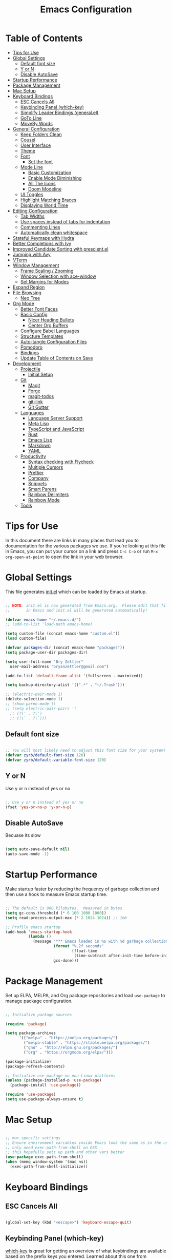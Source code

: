 

#+TITLE: Emacs Configuration
#+PROPERTY: header-args:emacs-lisp :tangle ./init.el :mkdirp yes

* Table of Contents
:PROPERTIES:
:TOC:      :include all :ignore this
:END:
:CONTENTS:
- [[#tips-for-use][Tips for Use]]
- [[#global-settings][Global Settings]]
  - [[#default-font-size][Default font size]]
  - [[#y-or-n][Y or N]]
  - [[#disable-autosave][Disable AutoSave]]
- [[#startup-performance][Startup Performance]]
- [[#package-management][Package Management]]
- [[#mac-setup][Mac Setup]]
- [[#keyboard-bindings][Keyboard Bindings]]
  - [[#esc-cancels-all][ESC Cancels All]]
  - [[#keybinding-panel-which-key][Keybinding Panel (which-key)]]
  - [[#simplify-leader-bindings-generalel][Simplify Leader Bindings (general.el)]]
  - [[#goto-line][GoTo Line]]
  - [[#moveby-words][MoveBy Words]]
- [[#general-configuration][General Configuration]]
  - [[#keep-folders-clean][Keep Folders Clean]]
  - [[#cousel][Cousel]]
  - [[#user-interface][User Interface]]
  - [[#theme][Theme]]
  - [[#font][Font]]
    - [[#set-the-font][Set the font]]
  - [[#mode-line][Mode Line]]
    - [[#basic-customization][Basic Customization]]
    - [[#enable-mode-diminishing][Enable Mode Diminishing]]
    - [[#all-the-icons][All The Icons]]
    - [[#doom-modeline][Doom Modeline]]
  - [[#ui-toggles][UI Toggles]]
  - [[#highlight-matching-braces][Highlight Matching Braces]]
  - [[#displaying-world-time][Displaying World Time]]
- [[#editing-configuration][Editing Configuration]]
  - [[#tab-widths][Tab Widths]]
  - [[#use-spaces-instead-of-tabs-for-indentation][Use spaces instead of tabs for indentation]]
  - [[#commenting-lines][Commenting Lines]]
  - [[#automatically-clean-whitespace][Automatically clean whitespace]]
- [[#stateful-keymaps-with-hydra][Stateful Keymaps with Hydra]]
- [[#better-completions-with-ivy][Better Completions with Ivy]]
- [[#improved-candidate-sorting-with-prescientel][Improved Candidate Sorting with prescient.el]]
- [[#jumping-with-avy][Jumping with Avy]]
- [[#vterm][VTerm]]
- [[#window-management][Window Management]]
  - [[#frame-scaling--zooming][Frame Scaling / Zooming]]
  - [[#window-selection-with-ace-window][Window Selection with ace-window]]
  - [[#set-margins-for-modes][Set Margins for Modes]]
- [[#expand-region][Expand Region]]
- [[#file-browsing][File Browsing]]
  - [[#neo-tree][Neo Tree]]
- [[#org-mode][Org Mode]]
  - [[#better-font-faces][Better Font Faces]]
  - [[#basic-config][Basic Config]]
    - [[#nicer-heading-bullets][Nicer Heading Bullets]]
    - [[#center-org-buffers][Center Org Buffers]]
  - [[#configure-babel-languages][Configure Babel Languages]]
  - [[#structure-templates][Structure Templates]]
  - [[#auto-tangle-configuration-files][Auto-tangle Configuration Files]]
  - [[#pomodoro][Pomodoro]]
  - [[#bindings][Bindings]]
  - [[#update-table-of-contents-on-save][Update Table of Contents on Save]]
- [[#development][Development]]
  - [[#projectile][Projectile]]
    - [[#initial-setup][Initial Setup]]
  - [[#git][Git]]
    - [[#magit][Magit]]
    - [[#forge][Forge]]
    - [[#magit-todos][magit-todos]]
    - [[#git-link][git-link]]
    - [[#git-gutter][Git Gutter]]
  - [[#languages][Languages]]
    - [[#language-server-support][Language Server Support]]
    - [[#meta-lisp][Meta Lisp]]
    - [[#typescript-and-javascript][TypeScript and JavaScript]]
    - [[#rust][Rust]]
    - [[#emacs-lisp][Emacs Lisp]]
    - [[#markdown][Markdown]]
    - [[#yaml][YAML]]
  - [[#productivity][Productivity]]
    - [[#syntax-checking-with-flycheck][Syntax checking with Flycheck]]
    - [[#multiple-cursors][Multiple Cursors]]
    - [[#prettier][Prettier]]
    - [[#company][Company]]
    - [[#snippets][Snippets]]
    - [[#smart-parens][Smart Parens]]
    - [[#rainbow-delimiters][Rainbow Delimiters]]
    - [[#rainbow-mode][Rainbow Mode]]
  - [[#tools][Tools]]
:END:

* Tips for Use

In this document there are links in many places that lead you to documentation for the various packages we use.  If you're looking at this file in Emacs, you can put your cursor on a link and press =C-c C-o= or run =M-x org-open-at-point= to open the link in your web browser.

* Global Settings

This file generates [[file:init.el][init.el]] which can be loaded by Emacs at startup.

#+begin_src emacs-lisp

  ;; NOTE: init.el is now generated from Emacs.org.  Please edit that file
  ;;       in Emacs and init.el will be generated automatically!

  (defvar emacs-home "~/.emacs.d/")
  ;; (add-to-list 'load-path emacs-home)

  (setq custom-file (concat emacs-home "custom.el"))
  (load custom-file)

  (defvar packages-dir (concat emacs-home "packages"))
  (setq package-user-dir packages-dir)

  (setq user-full-name "Bry Zettler"
    user-mail-address "bryanzettler@gmail.com")

  (add-to-list 'default-frame-alist '(fullscreen . maximized))

  (setq backup-directory-alist '((".*" . "~/.Trash")))

  ;; (electric-pair-mode 1)
  (delete-selection-mode 1)
  ;; (show-paren-mode t)
  ;; (setq electric-pair-pairs '(
    ;; (?\' . ?\')
    ;; (?\` . ?\`)))

#+end_src

** Default font size

#+begin_src emacs-lisp

  ;; You will most likely need to adjust this font size for your system!
  (defvar zyrb/default-font-size 120)
  (defvar zyrb/default-variable-font-size 120)

#+end_src

** Y or N

Use y or n instead of yes or no

#+begin_src emacs-lisp

;; Use y or n instead of yes or no
(fset 'yes-or-no-p 'y-or-n-p)

#+end_src

** Disable AutoSave

Becuase its slow

#+begin_src emacs-lisp

(setq auto-save-default nil)
(auto-save-mode -1)

#+end_src

* Startup Performance

Make startup faster by reducing the frequency of garbage collection and then use a hook to measure Emacs startup time.

#+begin_src emacs-lisp

  ;; The default is 800 kilobytes.  Measured in bytes.
  (setq gc-cons-threshold (* 6 100 1000 1000))
  (setq read-process-output-max (* 2 1024 1024)) ;; 1mb

  ;; Profile emacs startup
  (add-hook 'emacs-startup-hook
            (lambda ()
              (message "*** Emacs loaded in %s with %d garbage collections."
                       (format "%.2f seconds"
                               (float-time
                                (time-subtract after-init-time before-init-time)))
                       gcs-done)))

#+end_src

* Package Management

Set up ELPA, MELPA, and Org package repositories and load =use-package= to manage package configuration.

#+begin_src emacs-lisp

  ;; Initialize package sources

  (require 'package)

  (setq package-archives
        '(("melpa" . "https://melpa.org/packages/")
          ("melpa-stable" . "https://stable.melpa.org/packages/")
          ("gnu" . "http://elpa.gnu.org/packages/")
          ("org" . "https://orgmode.org/elpa/")))

  (package-initialize)
  (package-refresh-contents)

  ;; Initialize use-package on non-Linux platforms
  (unless (package-installed-p 'use-package)
    (package-install 'use-package))

  (require 'use-package)
  (setq use-package-always-ensure t)

#+end_src

* Mac Setup

#+begin_src emacs-lisp

  ;; mac specific settings
  ;; Ensure environment variables inside Emacs look the same as in the user's shell.
  ;; only need exec-path-from-shell on OSX
  ;; this hopefully sets up path and other vars better
  (use-package exec-path-from-shell)
  (when (memq window-system '(mac ns))
    (exec-path-from-shell-initialize))

#+end_src

* Keyboard Bindings

** ESC Cancels All

#+begin_src emacs-lisp

  (global-set-key (kbd "<escape>") 'keyboard-escape-quit)

#+end_src

** Keybinding Panel (which-key)

[[https://github.com/justbur/emacs-which-key][which-key]] is great for getting an overview of what keybindings are available
based on the prefix keys you entered.  Learned about this one from Spacemacs.

#+begin_src emacs-lisp

  (use-package which-key
    :init (which-key-mode)
    :diminish which-key-mode
    :config
    (setq which-key-idle-delay 0.3))

#+end_src

** Simplify Leader Bindings (general.el)

[[https://github.com/noctuid/general.el][general.el]] is a fantastic library for defining prefixed keybindings, especially
in conjunction with Evil modes.

#+begin_src emacs-lisp

  (use-package general
    :config
    (general-create-definer zyrb/leader-key-def
      :keymaps 'override
      :prefix "M-SPC"))

#+end_src

;;** Enable keychord bind with use-package

#+begin_src emacs-lisp

  (use-package use-package-chords
    :disabled
    :config (key-chord-mode 1))

#+end_src

** GoTo Line

#+begin_src emacs-lisp

  (define-key global-map (kbd "M-g") 'goto-line)

#+end_src

** MoveBy Words

#+begin_src emacs-lisp

  (define-key global-map (kbd "M-<right>") 'forward-word)
  (define-key global-map (kbd "M-<left>") 'backward-word)

#+end_src

* General Configuration

** Keep Folders Clean

#+begin_src emacs-lisp

  (use-package no-littering)

  ;; no-littering doesn't set this by default so we must place
  ;; auto save files in the same path as it uses for sessions
  (setq auto-save-file-name-transforms
    `((".*" ,(no-littering-expand-var-file-name "auto-save/") t)))

#+end_src

** Cousel

#+begin_src emacs-lisp

  (use-package counsel)

#+end_src

** User Interface

Clean up Emacs' user interface, make it more minimal.

#+begin_src emacs-lisp

  ;; Thanks, but no thanks
  (setq inhibit-startup-message t)

  (scroll-bar-mode -1)            ; Disable visible scrollbar
  (tool-bar-mode -1)              ; Disable the toolbar
  (tooltip-mode -1)               ; Disable tooltips
  (set-fringe-mode 10)             ; Give some breathing room

  (menu-bar-mode -1)            ; Disable the menu bar

  ;; Set up the visible bell
  (setq visible-bell t)

#+end_src

Improve scrolling

#+begin_src emacs-lisp

  (setq mouse-wheel-scroll-amount '(1 ((shift) . 1))) ;; one line at a time
  (setq mouse-wheel-progressive-speed nil) ;; don't accelerate scrolling
  (setq mouse-wheel-follow-mouse 't) ;; scroll window under mouse
  (setq scroll-step 1) ;; keyboard scroll one line at a timesetq use-dialog-box nil ; Disable dialog boxes since they weren't working in Mac OSX

#+end_src

Enable line numbers and customize their format.

#+begin_src emacs-lisp

  (column-number-mode)

  ;; Enable line numbers for some modes
  (dolist (mode '(text-mode-hook
                 prog-mode-hook
                 conf-mode-hook))
    (add-hook mode (lambda () (display-line-numbers-mode 1))))

  ;; Override some modes which derive from the about
  (dolist (mode '(org-mode-hook))
    (add-hook mode (lambda () (display-line-numbers-mode 0))))

#+end_src

Don't warn for large files

#+begin_src emacs-lisp

  (setq large-file-warning-threshold nil)

#+end_src

Don't warn for following symlinked files

#+begin_src emacs-lisp

  (setq vc-follow-symlinks t)

#+end_src

Don't wan when advice is added for functions

#+begin_src emacs-lisp

  (setq ad-redefinition-action 'accept)

#+end_src

** Theme

#+begin_src emacs-lisp

  (use-package doom-themes
    :config
    ;; Global settings (defaults)
    (setq doom-themes-enable-bold t    ; if nil, bold is universally disabled
          doom-themes-enable-italic t) ; if nil, italics is universally disabled
    (load-theme 'doom-palenight t)
    ;;(load-theme 'doom-dracula t)
    (doom-themes-visual-bell-config)
    (doom-themes-org-config))

  (set-face-attribute 'fringe nil ; Give fringe same color as theme background
    :foreground (face-foreground 'default)
    :background (face-background 'default))

  ;; (set-face-attribute 'region nil :background "#666")

#+end_src

** Font
*** Set the font

Different platforms need different default font sizes, and Fira Mono is currently my favorite face.

#+begin_src emacs-lisp

  ;; Set the font face
  (set-face-attribute 'default nil :font "Hack Nerd Font" :height 110)

  ;; Set the fixed pitch face
  (set-face-attribute 'fixed-pitch nil :font "Hack Nerd Font" :height 120)

  ;; Set the variable pitch face
  (set-face-attribute 'variable-pitch nil :font "Cantarell" :height 140 :weight 'regular)

#+end_src

** Mode Line
*** Basic Customization

#+begin_src emacs-lisp

  (setq display-time-format "%l:%M %p %b %y"
        display-time-default-load-average nil)

#+end_src

*** Enable Mode Diminishing

The [[https://github.com/myrjola/diminish.el][diminish]] package hides pesky minor modes from the modelines.

#+begin_src emacs-lisp

  (use-package diminish)

#+end_src

*** All The Icons

#+begin_src emacs-lisp

  (use-package all-the-icons
    :if (display-graphic-p)
    :commands all-the-icons-install-fonts
    :init
    (unless (find-font (font-spec :name "all-the-icons"))
      (all-the-icons-install-fonts t)))

  (use-package all-the-icons-dired
    :if (display-graphic-p)
    :hook (dired-mode . all-the-icons-dired-mode))

#+end_src

*** Doom Modeline

#+begin_src emacs-lisp

  (use-package minions
    :hook (doom-modeline-mode . minions-mode)
    :custom
    (minions-mode-line-lighter ""))

  (use-package doom-modeline
    :init (doom-modeline-mode 1)
    :custom
    (doom-modeline-height 15)
    (doom-modeline-bar-width 6)
    (doom-modeline-lsp t)
    (doom-modeline-github nil)
    (doom-modeline-mu4e nil)
    (doom-modeline-irc nil)
    (doom-modeline-minor-modes t)
    (doom-modeline-persp-name nil)
    (doom-modeline-buffer-file-name-style 'truncate-except-project)
    (doom-modeline-major-mode-icon nil))

#+end_src

** UI Toggles

#+begin_src emacs-lisp

  (zyrb/leader-key-def
    "t"  '(:ignore t :which-key "toggles")
    "tw" 'whitespace-mode
    "tt" '(counsel-load-theme :which-key "choose theme"))

#+end_src

** Highlight Matching Braces

#+begin_src emacs-lisp

  (use-package paren
    :config
    (set-face-attribute 'show-paren-match-expression nil :background "#363e4a")
    (show-paren-mode 1))

#+end_src

** Displaying World Time

=display-time-world= command provides a nice display of the time at a specified
list of timezones.  Nice for working in a team with remote members.

#+begin_src emacs-lisp

  (setq display-time-world-list
    '(("America/Chicago" "Chicago")
      ("America/Los_Angeles" "Los Angeles")
      ("America/New_York" "New York")
      ("Europe/Athens" "Athens")
      ("Pacific/Auckland" "Auckland")
      ("Asia/Shanghai" "Shanghai")))
      (setq display-time-world-time-format "%a, %d %b %I:%M %p %Z")

#+end_src

* Editing Configuration

** Tab Widths

Default to an indentation size of 2 spaces since it's the norm for pretty much every language I use.

#+begin_src emacs-lisp

  (setq-default tab-width 2)
  (setq-default evil-shift-width tab-width)

#+end_src

** Use spaces instead of tabs for indentation

#+begin_src emacs-lisp

  (setq-default indent-tabs-mode nil)

#+end_src

** Commenting Lines

#+begin_src emacs-lisp

  (use-package evil-nerd-commenter
    :bind ("M-/" . evilnc-comment-or-uncomment-lines))

#+end_src

** Automatically clean whitespace

#+begin_src emacs-lisp

  (use-package ws-butler
    :hook ((text-mode . ws-butler-mode)
           (prog-mode . ws-butler-mode)))

#+end_src

* Stateful Keymaps with Hydra

#+begin_src emacs-lisp

  (use-package hydra :defer 1)

#+end_src

* Better Completions with Ivy

I currently use Ivy, Counsel, and Swiper to navigate around files, buffers, and
projects super quickly.  Here are some workflow notes on how to best use Ivy:

- While in an Ivy minibuffer, you can search within the current results by using =S-Space=.
- To quickly jump to an item in the minibuffer, use =C-'= to get Avy line jump keys.
- To see actions for the selected minibuffer item, use =M-o= and then press the
  action's key.
- *Super useful*: Use =C-c C-o= to open =ivy-occur= to open the search results in a
  separate buffer.  From there you can click any item to perform the ivy action.

#+begin_src emacs-lisp

  (use-package ivy
    :diminish
    :bind (("C-s" . swiper)
           :map ivy-minibuffer-map
           ("TAB" . ivy-alt-done)
           :map ivy-switch-buffer-map
           ("C-d" . ivy-switch-buffer-kill))
    :config
    (ivy-mode 1))

  ;; (use-package ivy-hydra
  ;;   :defer t
  ;;   :after hydra)

  (use-package ivy-rich
    :after ivy
    :init
    (ivy-rich-mode 1))

  (use-package counsel
    :bind (("C-x b" . 'counsel-switch-buffer)
           :map minibuffer-local-map
           ("C-r" . 'counsel-minibuffer-history))
    :config
    (counsel-mode 1))

#+end_src

* Improved Candidate Sorting with prescient.el

#+begin_src emacs-lisp

  (use-package ivy-prescient
    :after counsel
    :custom
    (ivy-prescient-enable-filtering nil)
    :config
    ;; Uncomment the following line to have sorting remembered across sessions!
                                          ;(prescient-persist-mode 1)
    (ivy-prescient-mode 1))

  ;; (use-package ivy-posframe
  ;;   :init
  ;;   (ivy-posframe-mode 1)
  ;;   :custom
  ;;   (ivy-posframe-width      115)
  ;;   (ivy-posframe-min-width  115)
  ;;   (ivy-posframe-height     10)
  ;;   (ivy-posframe-min-height 10)
  ;;   :config
  ;;   (setq ivy-posframe-display-functions-alist '((t . ivy-posframe-display-at-frame-center)))
  ;;   (setq ivy-posframe-parameters '((left-fringe . 8)
  ;;                                   (right-fringe . 8))))

  (zyrb/leader-key-def
    "r"   '(ivy-resume :which-key "ivy resume")
    "f"   '(:ignore t :which-key "files")
    "ff"  '(counsel-find-file :which-key "open file")
    "C-f" 'counsel-find-file
    "fr"  '(counsel-recentf :which-key "recent files")
    "fR"  '(revert-buffer :which-key "revert file")
    "fj"  '(counsel-file-jump :which-key "jump to file"))

#+end_src

* Jumping with Avy

#+begin_src emacs-lisp

  (use-package avy
    :commands (avy-goto-char avy-goto-word-0 avy-goto-line))

  (zyrb/leader-key-def
    "j"   '(:ignore t :which-key "jump")
    "jj"  '(avy-goto-char :which-key "jump to char")
    "jw"  '(avy-goto-word-0 :which-key "jump to word")
    "jl"  '(avy-goto-line :which-key "jump to line"))

#+end_src

* VTerm

#+begin_src emacs-lisp

  (use-package vterm
    :commands vterm
    :config
    (setq vterm-shell "zsh")
    (setq vterm-max-scrollback 10000)
    (add-to-list 'vterm-eval-cmds '("update-pwd" (lambda (path) (setq default-directory path)))))

#+end_src

* Window Management

** Frame Scaling / Zooming

The keybindings for this are =C+M+-= and =C+M+==.

#+begin_src emacs-lisp

  (use-package default-text-scale
    :defer 1
    :config
    (default-text-scale-mode))

#+end_src

** Window Selection with ace-window

#+begin_src emacs-lisp

  (use-package ace-window
    :bind (("C-x o" . ace-window))
    :config
    (setq aw-keys '(?a ?s ?d ?f ?g ?h ?j ?k ?l)))

#+end_src

** Set Margins for Modes

#+begin_src emacs-lisp

  (defun zyrb/org-mode-visual-fill ()
    (setq visual-fill-column-width 100
          visual-fill-column-center-text t)
    (visual-fill-column-mode 1))

  (use-package visual-fill-column
    :defer t
    :hook (org-mode . zyrb/org-mode-visual-fill))

#+end_src

* Expand Region

#+begin_src emacs-lisp

  (use-package expand-region
    :bind (("C-x ;" . er/expand-region)
           ("C-x '" . er/mark-outside-pairs)))

#+end_src

* File Browsing

** Neo Tree

#+begin_src emacs-lisp

  (defun neotree-project-dir ()
    "Open NeoTree using the project root, using find-file-in-project,
      or the current buffer directory."
    (interactive)
    (let ((project-dir
           (ignore-errors
                 ;;; Pick one: projectile or find-file-in-project
             (projectile-project-root)
             ;; (ffip-project-root)
             ))
          (file-name (buffer-file-name))
          (neo-smart-open t))
      (if (and (fboundp 'neo-global--window-exists-p)
               (neo-global--window-exists-p))
          (neotree-hide)
        (progn
          (neotree-show)
          (if project-dir
              (neotree-dir project-dir))
          (if file-name
              (neotree-find file-name))))))

  (use-package neotree
    :after (all-the-icons)
    :pin melpa
    :bind (:map neotree-mode-map
                ("RET" . neotree-enter)
                ("TAB" . neotree-enter))
    :config
    (add-hook 'neo-after-create-hook (lambda (&rest _) (display-line-numbers-mode -1)))
    (setq neo-autorefresh t
          neo-show-hidden-files t
          neo-force-change-root t
          neo-create-file-auto-open t
          neo-theme (if (display-graphic-p) 'icons 'arrow)))

  (zyrb/leader-key-def
    "fb" '(neotree-project-dir :which-key "neo tree"))

#+end_src

* Org Mode


[[https://orgmode.org/][Org Mode]] is one of the hallmark features of Emacs.  It is a rich document editor, project planner, task and time tracker, blogging engine, and literate coding utility all wrapped up in one package.

** Better Font Faces

The =zyrb/org-font-setup= function configures various text faces to tweak the sizes of headings and use variable width fonts in most cases so that it looks more like we're editing a document in =org-mode=.  We switch back to fixed width (monospace) fonts for code blocks and tables so that they display correctly.

#+begin_src emacs-lisp

  (defun zyrb/org-font-setup ()
    ;; Replace list hyphen with dot
    (font-lock-add-keywords 'org-mode
                            '(("^ *\\([-]\\) "
                               (0 (prog1 () (compose-region (match-beginning 1) (match-end 1) "•"))))))

    ;; Set faces for heading levels
    (dolist (face '((org-level-1 . 1.2)
                    (org-level-2 . 1.1)
                    (org-level-3 . 1.05)
                    (org-level-4 . 1.0)
                    (org-level-5 . 1.1)
                    (org-level-6 . 1.1)
                    (org-level-7 . 1.1)
                    (org-level-8 . 1.1)))
      (set-face-attribute (car face) nil :font "Cantarell" :weight 'regular :height (cdr face)))

    ;; Ensure that anything that should be fixed-pitch in Org files appears that way
    (set-face-attribute 'org-block nil :foreground nil :inherit 'fixed-pitch)
    (set-face-attribute 'org-code nil   :inherit '(shadow fixed-pitch))
    (set-face-attribute 'org-table nil   :inherit '(shadow fixed-pitch))
    (set-face-attribute 'org-verbatim nil :inherit '(shadow fixed-pitch))
    (set-face-attribute 'org-special-keyword nil :inherit '(font-lock-comment-face fixed-pitch))
    (set-face-attribute 'org-meta-line nil :inherit '(font-lock-comment-face fixed-pitch))
    (set-face-attribute 'org-checkbox nil :inherit 'fixed-pitch))

#+end_src

** Basic Config

This section contains the basic configuration for =org-mode= plus the configuration for Org agendas and capture templates.

#+begin_src emacs-lisp

  (defun zyrb/org-mode-setup ()
    (org-indent-mode)
    (variable-pitch-mode 1)
    (visual-line-mode 1))

  (use-package org
    :hook (org-mode . zyrb/org-mode-setup)
    :config
    (setq org-ellipsis " ▾")

    (setq org-agenda-start-with-log-mode t)
    (setq org-log-done 'time)
    (setq org-log-into-drawer t)

    (setq org-directory "~/Documents/Dropbox/OrgFiles")

    (setq org-agenda-files `(,org-directory))

    (defun zyrb/org-path (path)
      (expand-file-name path org-directory))

    (setq org-default-notes-file (zyrb/org-path "Tasks.org"))

    (require 'org-habit)
    (add-to-list 'org-modules 'org-habit)
    (setq org-habit-graph-column 60)

    (setq org-todo-keywords
      '((sequence "TODO(t)" "NEXT(n)" "|" "DONE(d!)")
        (sequence "BACKLOG(b)" "PLAN(p)" "READY(r)" "ACTIVE(a)" "REVIEW(v)" "WAIT(w@/!)" "HOLD(h)" "|" "COMPLETED(c)" "CANC(k@)")))

    (setq org-refile-targets '((nil :maxlevel . 1)
      (org-agenda-files :maxlevel . 1)))

    ;; Save Org buffers after refiling!
    (advice-add 'org-refile :after 'org-save-all-org-buffers)

    (setq org-tag-alist
      '((:startgroup)
         ; Put mutually exclusive tags here
         (:endgroup)
         ("@errand" . ?E)
         ("@home" . ?H)
         ("@work" . ?W)
         ("agenda" . ?a)
         ("planning" . ?p)
         ("publish" . ?P)
         ("batch" . ?b)
         ("note" . ?n)
         ("idea" . ?i)))

    ;; Configure custom agenda views
    (setq org-agenda-custom-commands
     '(("d" "Dashboard"
       ((agenda "" ((org-deadline-warning-days 7)))
        (todo "NEXT"
          ((org-agenda-overriding-header "Next Tasks")))
        (tags-todo "agenda/ACTIVE" ((org-agenda-overriding-header "Active Projects")))))

      ("n" "Next Tasks"
       ((todo "NEXT"
          ((org-agenda-overriding-header "Next Tasks")))))

      ("W" "Work Tasks" tags-todo "+work-email")

      ;; Low-effort next actions
      ("e" tags-todo "+TODO=\"NEXT\"+Effort<15&+Effort>0"
       ((org-agenda-overriding-header "Low Effort Tasks")
        (org-agenda-max-todos 20)
        (org-agenda-files org-agenda-files)))

      ("w" "Workflow Status"
       ((todo "WAIT"
              ((org-agenda-overriding-header "Waiting on External")
               (org-agenda-files org-agenda-files)))
        (todo "REVIEW"
              ((org-agenda-overriding-header "In Review")
               (org-agenda-files org-agenda-files)))
        (todo "PLAN"
              ((org-agenda-overriding-header "In Planning")
               (org-agenda-todo-list-sublevels nil)
               (org-agenda-files org-agenda-files)))
        (todo "BACKLOG"
              ((org-agenda-overriding-header "Project Backlog")
               (org-agenda-todo-list-sublevels nil)
               (org-agenda-files org-agenda-files)))
        (todo "READY"
              ((org-agenda-overriding-header "Ready for Work")
               (org-agenda-files org-agenda-files)))
        (todo "ACTIVE"
              ((org-agenda-overriding-header "Active Projects")
               (org-agenda-files org-agenda-files)))
        (todo "COMPLETED"
              ((org-agenda-overriding-header "Completed Projects")
               (org-agenda-files org-agenda-files)))
        (todo "CANC"
              ((org-agenda-overriding-header "Cancelled Projects")
               (org-agenda-files org-agenda-files)))))))

    (setq org-capture-templates
      `(("t" "Tasks / Projects")
        ("tt" "Task" entry (file+olp+datetree ,(zyrb/org-path "Tasks.org") "Inbox")
             "* TODO %?\n  %U\n  %a\n  %i" :empty-lines 1)

        ("j" "Journal Entries")
        ("jj" "Journal" entry
             (file+olp+datetree ,(zyrb/org-path "Journal.org"))
             "\n* %<%I:%M %p> - Journal :journal:\n\n%?\n\n"
             ;; ,(dw/read-file-as-string "~/Notes/Templates/Daily.org")
             :clock-in :clock-resume
             :empty-lines 1)
        ("jm" "Meeting" entry
             (file+olp+datetree ,(zyrb/org-path "Journal.org"))
             "* %<%I:%M %p> - %a :meetings:\n\n%?\n\n"
             :clock-in :clock-resume
             :empty-lines 1)

        ("w" "Workflows")
        ("we" "Checking Email" entry (file+olp+datetree ,(zyrb/org-path "Journal.org"))
             "* Checking Email :email:\n\n%?" :clock-in :clock-resume :empty-lines 1)

        ("m" "Metrics Capture")
        ("mw" "Weight" table-line (file+headline ,(zyrb/org-path "Metrics.org") "Weight")
         "| %U | %^{Weight} | %^{Notes} |" :kill-buffer t)))

    (define-key global-map (kbd "C-c j")
      (lambda () (interactive) (org-capture nil "jj")))

    (zyrb/org-font-setup))

#+end_src

*** Nicer Heading Bullets

[[https://github.com/sabof/org-bullets][org-bullets]] replaces the heading stars in =org-mode= buffers with nicer looking characters that you can control.  Another option for this is [[https://github.com/integral-dw/org-superstar-mode][org-superstar-mode]] which we may cover in a later video.

#+begin_src emacs-lisp

  (use-package org-bullets
    :after org
    :hook (org-mode . org-bullets-mode)
    :custom
    (org-bullets-bullet-list '("◉" "○" "●" "○" "●" "○" "●")))

#+end_src

*** Center Org Buffers

We use [[https://github.com/joostkremers/visual-fill-column][visual-fill-column]] to center =org-mode= buffers for a more pleasing writing experience as it centers the contents of the buffer horizontally to seem more like you are editing a document.  This is really a matter of personal preference so you can remove the block below if you don't like the behavior.

#+begin_src emacs-lisp

  (defun zyrb/org-mode-visual-fill ()
    (setq visual-fill-column-width 100
          visual-fill-column-center-text t)
    (visual-fill-column-mode 1))

  (use-package visual-fill-column
    :hook (org-mode . zyrb/org-mode-visual-fill))

#+end_src

** Configure Babel Languages

To execute or export code in =org-mode= code blocks, you'll need to set up =org-babel-load-languages= for each language you'd like to use.  [[https://orgmode.org/worg/org-contrib/babel/languages.html][This page]] documents all of the languages that you can use with =org-babel=.

#+begin_src emacs-lisp

  (org-babel-do-load-languages
    'org-babel-load-languages
    '((emacs-lisp . t)
      (python . t)
      (js . t)))

  (push '("conf-unix" . conf-unix) org-src-lang-modes)

#+end_src

** Structure Templates

Org Mode's [[https://orgmode.org/manual/Structure-Templates.html][structure templates]] feature enables you to quickly insert code blocks into your Org files in combination with =org-tempo= by typing =<= followed by the template name like =el= or =py= and then press =TAB=.  For example, to insert an empty =emacs-lisp= block below, you can type =<el= and press =TAB= to expand into such a block.

You can add more =src= block templates below by copying one of the lines and changing the two strings at the end, the first to be the template name and the second to contain the name of the language [[https://orgmode.org/worg/org-contrib/babel/languages.html][as it is known by Org Babel]].

#+begin_src emacs-lisp

;; This is needed as of Org 9.
  (require 'org-tempo)

  (add-to-list 'org-structure-template-alist '("sh" . "src sh"))
  (add-to-list 'org-structure-template-alist '("el" . "src emacs-lisp"))
  (add-to-list 'org-structure-template-alist '("sc" . "src scheme"))
  (add-to-list 'org-structure-template-alist '("ts" . "src typescript"))
  (add-to-list 'org-structure-template-alist '("py" . "src python"))
  (add-to-list 'org-structure-template-alist '("yaml" . "src yaml"))
  (add-to-list 'org-structure-template-alist '("json" . "src json"))

(defun org-babel-execute:typescript (body params)
  (let ((org-babel-js-cmd "npx ts-node --compiler-options='{\"lib\": [\"es2016\", \"dom\"], \"downlevelIteration\": true}' < "))
    (org-babel-execute:js body params)))

(defalias 'org-babel-execute:ts 'org-babel-execute:typescript)

#+end_src

** Auto-tangle Configuration Files

This snippet adds a hook to =org-mode= buffers so that =zyrb/org-babel-tangle-config= gets executed each time such a buffer gets saved.  This function checks to see if the file being saved is the Emacs.org file you're looking at right now, and if so, automatically exports the configuration here to the associated output files.

#+begin_src emacs-lisp

  ;; Automatically tangle our Emacs.org config file when we save it
  (defun zyrb/org-babel-tangle-config ()
    (when (string-equal (buffer-file-name)
                        (expand-file-name "~/.emacs.d/Emacs.org"))
      ;; Dynamic scoping to the rescue
      (let ((org-confirm-babel-evaluate nil))
        (org-babel-tangle))))

  (add-hook 'org-mode-hook (lambda () (add-hook 'after-save-hook #'zyrb/org-babel-tangle-config)))

#+end_src

** Pomodoro

#+begin_src emacs-lisp
  (use-package org-pomodoro
    :after org
    :config
    (setq org-pomodoro-start-sound "~/.emacs.d/sounds/focus_bell.wav")
    (setq org-pomodoro-short-break-sound "~/.emacs.d/sounds/three_beeps.wav")
    (setq org-pomodoro-long-break-sound "~/.emacs.d/sounds/three_beeps.wav")
    (setq org-pomodoro-finished-sound "~/.emacs.d/sounds/meditation_bell.wav")

    (zyrb/leader-key-def
      "op"  '(org-pomodoro :which-key "pomodoro")))
#+end_src

** Bindings

#+begin_src emacs-lisp

  (zyrb/leader-key-def
    "o"   '(:ignore t :which-key "org mode")
    "oi"  '(:ignore t :which-key "insert")
    "oil" '(org-insert-link :which-key "insert link")
    "on"  '(org-toggle-narrow-to-subtree :which-key "toggle narrow")
    "oa"  '(org-agenda :which-key "status")
    "oc"  '(org-capture t :which-key "capture")
    "os"  '(org-schedule :which-key "schedule")
    "ox"  '(org-export-dispatch t :which-key "export"))

#+end_src

** Update Table of Contents on Save

It’s nice to have a table of contents section for long literate configuration files (like this one!) so I use org-make-toc to automatically update the ToC in any header with a property named TOC.

#+begin_src emacs-lisp

  (use-package org-make-toc
    :hook (org-mode . org-make-toc-mode))

#+end_src

* Development

Configuration for various programming languages and dev tools that I use.

** Projectile

*** Initial Setup

#+begin_src emacs-lisp

  (use-package counsel-projectile
    :after projectile
    :config (counsel-projectile-mode))

  (use-package projectile
    :diminish projectile-mode
    :config (projectile-mode)
    (setq projectile-completion-system 'ivy)
    (setq projectile-enable-caching nil)
    :bind-keymap
    ("C-c p" . projectile-command-map)
    :init
    (when (file-directory-p "~/Documents/Work")
      (setq projectile-project-search-path '("~/Documents/Work")))
    (setq projectile-switch-project-action #'projectile-dired))

  (zyrb/leader-key-def
    "pf"  'counsel-projectile-find-file
    "pF"  'counsel-projectile-rg
    "pp"  'counsel-projectile-switch-project
    "pl"  'counsel-projectile
    "ps"  'counsel-projectile-ag
    "pg"  'counsel-projectile-grep
    "pc"  'projectile-compile-project
    "pd"  'projectile-dired)

#+end_src

** Git

*** Magit
https://magit.vc/manual/magit/

#+begin_src emacs-lisp

  (use-package magit
    :commands (magit-status magit-get-current-branch)
    :custom
    (magit-display-buffer-function #'magit-display-buffer-same-window-except-diff-v1))

  ;; Add a super-convenient global binding for magit-status since
  ;; I use it 8 million times a day
  (global-set-key (kbd "C-M-;") 'magit-status)

  (zyrb/leader-key-def
    "g"   '(:ignore t :which-key "git")
    "gs"  'magit-status
    "gd"  'magit-diff-unstaged
    "gc"  'magit-branch-or-checkout
    "gl"   '(:ignore t :which-key "log")
    "glc" 'magit-log-current
    "glf" 'magit-log-buffer-file
    "gb"  'magit-branch
    "gP"  'magit-push-current
    "gp"  'magit-pull-branch
    "gf"  'magit-fetch
    "gF"  'magit-fetch-all
    "gr"  'magit-rebase)

#+end_src

*** Forge

#+begin_src emacs-lisp

  (use-package forge
    :disabled)

#+end_src

*** magit-todos

This is an interesting extension to Magit that shows a TODOs section in your
git status buffer containing all lines with TODO (or other similar words) in
files contained within the repo.  More information at the [[https://github.com/alphapapa/magit-todos][GitHub repo]].

#+begin_src emacs-lisp

  (use-package magit-todos
    :defer t)

#+end_src

*** git-link

#+begin_src emacs-lisp

  (use-package git-link
    :commands git-link
    :config
    (setq git-link-open-in-browser t)
    (zyrb/leader-key-def
      "gL"  'git-link))

#+end_src

*** Git Gutter

#+begin_src emacs-lisp

  (use-package git-gutter-fringe)

  (use-package git-gutter
    :diminish
    :hook ((text-mode . git-gutter-mode)
           (prog-mode . git-gutter-mode))
    :config
    (setq git-gutter:update-interval 2)
    (set-face-foreground 'git-gutter-fr:added "LightGreen")
    (fringe-helper-define 'git-gutter-fr:added nil
      "XXXXXXXXXX"
      "XXXXXXXXXX"
      "XXXXXXXXXX"
      ".........."
      ".........."
      "XXXXXXXXXX"
      "XXXXXXXXXX"
      "XXXXXXXXXX"
      ".........."
      ".........."
      "XXXXXXXXXX"
      "XXXXXXXXXX"
      "XXXXXXXXXX")

    (set-face-foreground 'git-gutter-fr:modified "LightGoldenrod")
    (fringe-helper-define 'git-gutter-fr:modified nil
      "XXXXXXXXXX"
      "XXXXXXXXXX"
      "XXXXXXXXXX"
      ".........."
      ".........."
      "XXXXXXXXXX"
      "XXXXXXXXXX"
      "XXXXXXXXXX"
      ".........."
      ".........."
      "XXXXXXXXXX"
      "XXXXXXXXXX"
      "XXXXXXXXXX")

    (set-face-foreground 'git-gutter-fr:deleted "LightCoral")
    (fringe-helper-define 'git-gutter-fr:deleted nil
      "XXXXXXXXXX"
      "XXXXXXXXXX"
      "XXXXXXXXXX"
      ".........."
      ".........."
      "XXXXXXXXXX"
      "XXXXXXXXXX"
      "XXXXXXXXXX"
      ".........."
      ".........."
      "XXXXXXXXXX"
      "XXXXXXXXXX"
      "XXXXXXXXXX")

    ;; These characters are used in terminal mode
    (setq git-gutter:modified-sign "≡")
    (setq git-gutter:added-sign "≡")
    (setq git-gutter:deleted-sign "≡")
    (set-face-foreground 'git-gutter:added "LightGreen")
    (set-face-foreground 'git-gutter:modified "LightGoldenrod")
    (set-face-foreground 'git-gutter:deleted "LightCoral"))

#+end_src

** Languages

*** Language Server Support

#+begin_src emacs-lisp

  (use-package lsp-mode
    :commands (lsp lsp-deferred)
    :init
    (setq lsp-keymap-prefix "C-c l")
    :custom
    ;; enable log only for debug
    ;; (lsp-log-io nil)
    ;; turn off for better performance
    (lsp-enable-symbol-highlighting nil)
    ;; auto restart lsp
    (lsp-restart 'auto-restart)
    (lsp-enable-folding nil)
    (lsp-headerline-breadcrumb-enable nil)
    (lsp-idle-delay 0.500)
    (lsp-rust-analyzer-cargo-watch-command "clippy")
    (lsp-eldoc-render-all t)
    (lsp-enable-which-key-integration t)
    (lsp-enable-file-watchers nil)
    (lsp-rust-analyzer-server-display-inlay-hints t))

    (zyrb/leader-key-def
      "l"  '(:ignore t :which-key "lsp")
      "ld" 'xref-find-definitions
      "lr" 'xref-find-references
      "ln" 'lsp-ui-find-next-reference
      "lp" 'lsp-ui-find-prev-reference
      "ls" 'counsel-imenu
      "le" 'lsp-ui-flycheck-list
      "lS" 'lsp-ui-sideline-mode)

    (use-package lsp-ui
      :hook (lsp-mode . lsp-ui-mode)
      :custom
      (lsp-ui-peek-always-show t)
      (lsp-ui-sideline-enable t)
      (lsp-ui-sideline-show-hover nil)
      (lsp-ui-doc-enable nil))
    ;;(lsp-ui-doc-position 'bottom)
    ;;(lsp-ui-doc-show)

    (use-package lsp-ivy
      :after lsp)

#+end_src

*** Meta Lisp

Here are packages that are useful across different Lisp and Scheme implementations:

#+begin_src emacs-lisp

  (use-package lispy
    :hook ((emacs-lisp-mode . lispy-mode)
           (scheme-mode . lispy-mode)))

  (use-package lispyville
    :disabled
    :hook ((lispy-mode . lispyville-mode))
    :config
    (lispyville-set-key-theme '(operators c-w additional)))

#+end_src

*** TypeScript and JavaScript

Set up nvm so that we can manage Node versions

#+begin_src emacs-lisp

  (use-package nvm
    :defer t)

#+end_src

Configure TypeScript and JavaScript language modes

#+begin_src emacs-lisp
  ;; here for structure templates in org-mode
  (use-package typescript-mode)

  (use-package web-mode
    :ensure t
    :hook (web-mode . lsp-deferred)
    :mode (("\\.js\\'" . web-mode)
           ("\\.jsx\\'" . web-mode)
           ("\\.ts\\'" . web-mode)
           ("\\.tsx\\'" . web-mode)
           ("\\.html\\'" . web-mode)
           ("\\.vue\\'" . web-mode)
           ("\\.json\\'" . web-mode))
    :custom
    (lsp-clients-typescript-server-args '("--stdio" "--tsserver-log-file" "/dev/stderr"))
    :config
    (setq company-tooltip-align-annotations t)
    (setq web-mode-markup-indent-offset 2)
    (setq web-mode-css-indent-offset 2)
    (setq web-mode-code-indent-offset 2)
    (setq web-mode-enable-part-face t)
    (setq js2-indent-switch-body t)
    (setq js2-jsx-mode 2)
    (setq js2-highlight-level 3)
    (setq web-mode-enable-auto-quoting nil)
    (setq web-mode-content-types-alist
        '(("jsx" . "\\.js[x]?\\'")
          ("jsx" . "\\.tsx?\\'")))
    )

#+end_src

*** Rust

#+begin_src emacs-lisp

  (use-package rustic
    :ensure t
    ;; :mode "\\.rs\\'"
    :hook (rustic-mode . lsp-deferred)
    :config
    (setq rustic-format-on-save t))

  (zyrb/leader-key-def
    "l"  '(:ignore t :which-key "lsp")
    "la" 'lsp-execute-code-action
    "lr" 'lsp-rename
    "lq" 'lsp-workspace-restart
    "lQ" 'lsp-workspace-shutdown
    "ls" 'lsp-rust-analyzer-status)

#+end_src

*** Emacs Lisp

#+begin_src emacs-lisp

  (use-package helpful
    :ensure t
    :custom
    (counsel-describe-function-function #'helpful-callable)
    (counsel-describe-variable-function #'helpful-variable)
    :bind
    ([remap describe-function] . counsel-describe-function)
    ([remap describe-command] . helpful-command)
    ([remap describe-variable] . counsel-describe-variable)
    ([remap describe-key] . helpful-key))

  (zyrb/leader-key-def
    "e"   '(:ignore t :which-key "eval")
    "eb"  '(eval-buffer :which-key "eval buffer"))

  (zyrb/leader-key-def
    :keymaps '(visual)
    "er" '(eval-region :which-key "eval region"))

#+end_src

*** Markdown

#+begin_src emacs-lisp

  (defun zyrb/set-markdown-header-font-sizes ()
    (dolist (face '((markdown-header-face-1 . 1.2)
                    (markdown-header-face-2 . 1.1)
                    (markdown-header-face-3 . 1.0)
                    (markdown-header-face-4 . 1.0)
                    (markdown-header-face-5 . 1.0)))
      (set-face-attribute (car face) nil :weight 'normal :height (cdr face))))

  (defun zyrb/markdown-mode-hook ()
    (zyrb/set-markdown-header-font-sizes))

  (use-package markdown-mode
    :pin melpa-stable
    :mode "\\.md\\'"
    :hook (markdown-mode zyrb/markdown-mode-hook)
    :config
    (setq markdown-command "marked"))

#+end_src

*** YAML

#+begin_src emacs-lisp

  (use-package yaml-mode
    :mode "\\.ya?ml\\'")

#+end_src

** Productivity

*** Syntax checking with Flycheck

#+begin_src emacs-lisp

  (use-package flycheck
    :defer t
    :hook (lsp-mode . flycheck-mode))

#+end_src

*** Multiple Cursors


#+begin_src emacs-lisp

  (use-package multiple-cursors)

  (define-key global-map (kbd "M-m") 'mc/mark-next-like-this)
  (define-key global-map (kbd "M-u") 'mc/mark-all-like-this)

#+end_src

*** Prettier

#+begin_src emacs-lisp

  (use-package prettier-js
    :hook((web-mode . prettier-js-mode))
    :custom
    (prettier-js-show-errors nil)
    (prettier-js-args '(
      "--trailing-comma" "es5"
      "--bracket-spacing" "true"
      "--arrow-parens" "always"
      "--print-width" "100"
    )))

#+end_src

*** Company

#+begin_src emacs-lisp


  (use-package company
    :after lsp-mode
    :hook (lsp-mode . company-mode)
    :bind (:map company-active-map
                ("<tab>" . company-complete-selection)
                ("C-n" . company-select-next)
                ("C-p" . company-select-previous)
                ("M-<". company-select-first)
                ("M->". company-select-last))
    (:map lsp-mode-map
          ("<tab>". tab-indent-or-complete)
          ("TAB". tab-indent-or-complete))
    :custom
    (company-minimum-prefix-length 1)
    (company-idle-delay 0.5))

  (defun company-yasnippet-or-completion ()
    (interactive)
    (or (do-yas-expand)
        (company-complete-common)))

  (defun check-expansion ()
    (save-excursion
      (if (looking-at "\\_>") t
        (backward-char 1)
        (if (looking-at "\\.") t
          (backward-char 1)
          (if (looking-at "::") t nil)))))

  (defun do-yas-expand ()
    (let ((yas/fallback-behavior 'return-nil))
      (yas/expand)))

  (defun tab-indent-or-complete ()
    (interactive)
    (if (minibufferp)
        (minibuffer-complete)
      (if (or (not yas/minor-mode)
              (null (do-yas-expand)))
          (if (check-expansion)
              (company-complete-common)
            (indent-for-tab-command)))))
  ;; (use-package company-box
  ;;   :hook (company-mode . company-box-mode))

  (use-package company-prescient
    :after company
    :config
    (company-prescient-mode 1))

#+end_src

*** Snippets

#+begin_src emacs-lisp

  (use-package yasnippet
    :ensure t
    :hook (prog-mode . yas-minor-mode)
    :config
    (yas-reload-all))

#+end_src

*** Smart Parens

#+begin_src emacs-lisp

  (use-package smartparens
    :hook (prog-mode . smartparens-mode))

#+end_src

*** Rainbow Delimiters

#+begin_src emacs-lisp

  (use-package rainbow-delimiters
    :hook (prog-mode . rainbow-delimiters-mode))

#+end_src

*** Rainbow Mode

Sets the background of HTML color strings in buffers to be the color mentioned.

#+begin_src emacs-lisp

  (use-package rainbow-mode
    :defer t
    :hook (org-mode
           emacs-lisp-mode
           web-mode
           typescript-mode
           js2-mode))

#+end_src

** Tools

